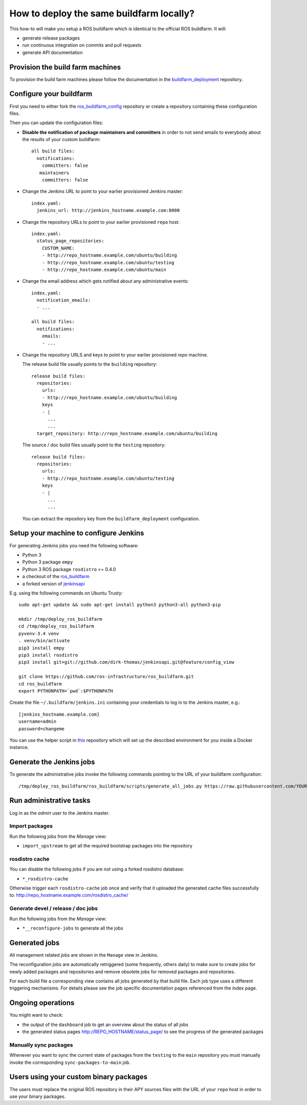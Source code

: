 How to deploy the same buildfarm locally?
=========================================

This how-to will make you setup a ROS buildfarm which is identical to the
official ROS buildfarm.
It will:

* generate release packages
* run continuous integration on commits and pull requests
* generate API documentation


Provision the build farm machines
---------------------------------

To provision the build farm machines please follow the documentation in the
`buildfarm_deployment <https://github.com/ros-infrastructure/buildfarm_deployment>`_
repository.


Configure your buildfarm
------------------------

First you need to either fork the
`ros_buildfarm_config <https://github.com/ros-infrastructure/ros_buildfarm_config>`_
repository or create a repository containing these configuration files.

Then you can update the configuration files:

* **Disable the notification of package maintainers and committers** in order to
  not send emails to everybody about the results of your custom buildfarm::

    all build files:
      notifications:
        committers: false
       maintainers
        committers: false

* Change the Jenkins URL to point to your earlier provisioned Jenkins master::

    index.yaml:
      jenkins_url: http://jenkins_hostname.example.com:8080

* Change the repository URLs to point to your earlier provisioned ``repo``
  host::

    index.yaml:
      status_page_repositories:
        CUSTOM_NAME:
        - http://repo_hostname.example.com/ubuntu/building
        - http://repo_hostname.example.com/ubuntu/testing
        - http://repo_hostname.example.com/ubuntu/main

* Change the email address which gets notified about any administrative
  events::

    index.yaml:
      notification_emails:
      - ...

    all build files:
      notifications:
        emails:
        - ...

* Change the repository URLS and keys to point to your earlier provisioned
  *repo* machine.

  The release build file usually points to the ``building`` repository::

    release build files:
      repositories:
        urls:
        - http://repo_hostname.example.com/ubuntu/building
        keys
        - |
          ...
          ...
      target_repository: http://repo_hostname.example.com/ubuntu/building

  The source / doc build files usually point to the ``testing`` repository::

    release build files:
      repositories:
        urls:
        - http://repo_hostname.example.com/ubuntu/testing
        keys
        - |
          ...
          ...

  You can extract the repository key from the ``buildfarm_deployment``
  configuration.


Setup your machine to configure Jenkins
---------------------------------------

For generating Jenkins jobs you need the following software:

* Python 3
* Python 3 package ``empy``
* Python 3 ROS package ``rosdistro`` >= 0.4.0
* a checkout of the `ros_buildfarm <https://github.com/ros-infrastructure/ros_buildfarm) repository>`_
* a forked version of `jenkinsapi <https://github.com/dirk-thomas/jenkinsapi/tree/feature/config_view>`_

E.g. using the following commands on Ubuntu Trusty::

    sudo apt-get update && sudo apt-get install python3 python3-all python3-pip

    mkdir /tmp/deploy_ros_buildfarm
    cd /tmp/deploy_ros_buildfarm
    pyvenv-3.4 venv
    . venv/bin/activate
    pip3 install empy
    pip3 install rosdistro
    pip3 install git+git://github.com/dirk-thomas/jenkinsapi.git@feature/config_view

    git clone https://github.com/ros-infrastructure/ros_buildfarm.git
    cd ros_buildfarm
    export PYTHONPATH=`pwd`:$PYTHONPATH

Create the file ``~/.buildfarm/jenkins.ini`` containing your credentials to log
in to the Jenkins master, e.g.::

    [jenkins_hostname.example.com]
    username=admin
    password=changeme

You can use the helper script in
`this <https://github.com/tfoote/buildfarm_inprogress_helpers>`_ repository
which will set up the described environment for you inside a Docker instance.


Generate the Jenkins jobs
-------------------------

To generate the administrative jobs invoke the following commands pointing to
the URL of your buildfarm configuration::

    /tmp/deploy_ros_buildfarm/ros_buildfarm/scripts/generate_all_jobs.py https://raw.githubusercontent.com/YOUR_FORK/ros_buildfarm_config/master/index.yaml


Run administrative tasks
------------------------

Log in as the *admin* user to the Jenkins master.


Import packages
^^^^^^^^^^^^^^^

Run the following jobs from the *Manage* view:

* ``import_upstream`` to get all the required bootstrap packages into the
  repository


rosdistro cache
^^^^^^^^^^^^^^^

You can disable the following jobs if you are not using a forked rosdistro
database:

* ``*_rosdistro-cache``

Otherwise trigger each ``rosdistro-cache`` job once and verify that it uploaded
the generated cache files successfully to:
http://repo_hostname.example.com/rosdistro_cache/


Generate devel / release / doc jobs
^^^^^^^^^^^^^^^^^^^^^^^^^^^^^^^^^^^

Run the following jobs from the *Manage* view:

* ``*__reconfigure-jobs`` to generate all the jobs


Generated jobs
--------------

All management related jobs are shown in the ``Manage`` view in Jenkins.

The reconfiguration jobs are automatically retriggered (some frequently, others
daily) to make sure to create jobs for newly added packages and repositories
and remove obsolete jobs for removed packages and repositories.

For each build file a corresponding view contains all jobs generated by that
build file.
Each job type uses a different triggering mechanisms.
For details please see the job specific documentation pages referenced from the
index page.


Ongoing operations
------------------

You might want to check:

* the output of the ``dashboard`` job to get an overview about the status of all
  jobs

* the generated status pages http://REPO_HOSTNAME/status_page/ to see the
  progress of the generated packages


Manually sync packages
^^^^^^^^^^^^^^^^^^^^^^

Whenever you want to sync the current state of packages from the ``testing`` to
the ``main`` repository you must manually invoke the corresponding
``sync-packages-to-main`` job.


Users using your custom binary packages
---------------------------------------

The users must replace the original ROS repository in their APY sources files
with the URL of your ``repo`` host in order to use your binary packages.

